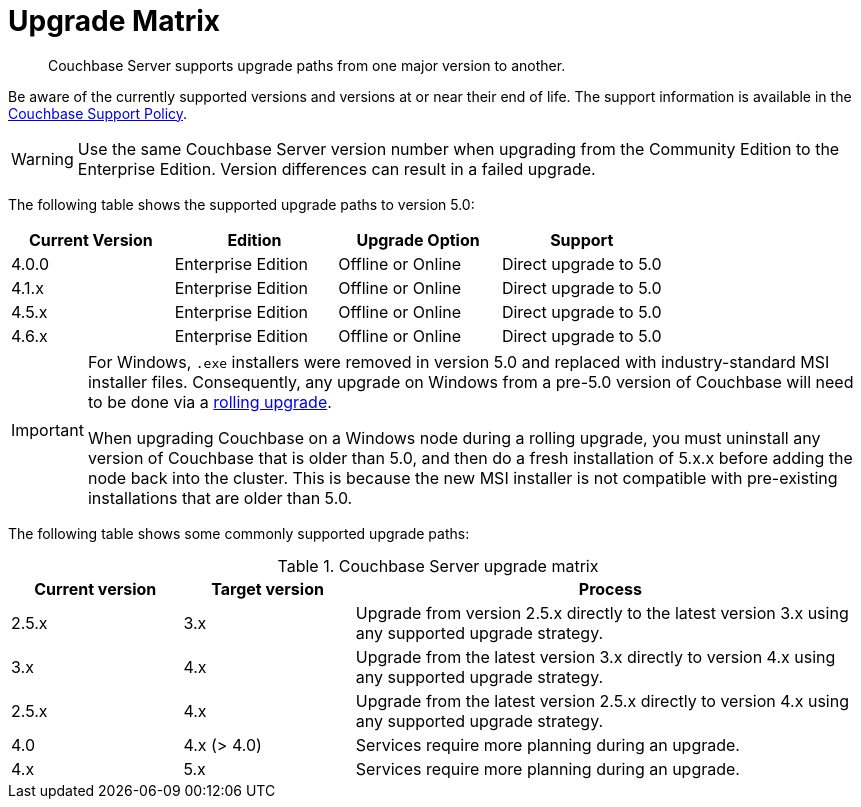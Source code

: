= Upgrade Matrix

[abstract]
Couchbase Server supports upgrade paths from one major version to another.

Be aware of the currently supported versions and versions at or near their end of life.
The support information is available in the http://www.couchbase.com/support-policy[Couchbase Support Policy^].

WARNING: Use the same Couchbase Server version number when upgrading from the Community Edition to the Enterprise Edition.
Version differences can result in a failed upgrade.

The following table shows the supported upgrade paths to version 5.0:

|===
| Current Version | Edition | Upgrade Option | Support

| 4.0.0
| Enterprise Edition
| Offline or Online
| Direct upgrade to 5.0

| 4.1.x
| Enterprise Edition
| Offline or Online
| Direct upgrade to 5.0

| 4.5.x
| Enterprise Edition
| Offline or Online
| Direct upgrade to 5.0

| 4.6.x
| Enterprise Edition
| Offline or Online
| Direct upgrade to 5.0
|===

[IMPORTANT]
====
For Windows, `.exe` installers were removed in version 5.0 and replaced with industry-standard MSI installer files.
Consequently, any upgrade on Windows from a pre-5.0 version of Couchbase will need to be done via a xref:upgrade-online.adoc[rolling upgrade].

When upgrading Couchbase on a Windows node during a rolling upgrade, you must uninstall any version of Couchbase that is older than 5.0, and then do a fresh installation of 5.x.x before adding the node back into the cluster. This is because the new MSI installer is not compatible with pre-existing installations that are older than 5.0.
====

The following table shows some commonly supported upgrade paths:

.Couchbase Server upgrade matrix
[cols="1,1,3"]
|===
| Current version | Target version | Process

| 2.5.x
| 3.x
| Upgrade from version 2.5.x directly to the latest version 3.x using any supported upgrade strategy.

| 3.x
| 4.x
| Upgrade from the latest version 3.x directly to version 4.x using any supported upgrade strategy.

| 2.5.x
| 4.x
| Upgrade from the latest version 2.5.x directly to version 4.x using any supported upgrade strategy.

| 4.0
| 4.x (> 4.0)
| Services require more planning during an upgrade.

| 4.x
| 5.x
| Services require more planning during an upgrade.
|===
